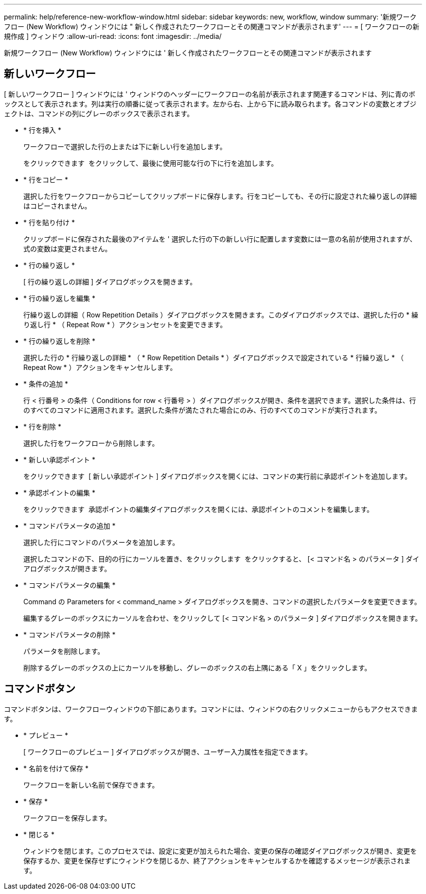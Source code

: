 ---
permalink: help/reference-new-workflow-window.html 
sidebar: sidebar 
keywords: new, workflow, window 
summary: '新規ワークフロー (New Workflow) ウィンドウには " 新しく作成されたワークフローとその関連コマンドが表示されます' 
---
= [ ワークフローの新規作成 ] ウィンドウ
:allow-uri-read: 
:icons: font
:imagesdir: ../media/


[role="lead"]
新規ワークフロー (New Workflow) ウィンドウには ' 新しく作成されたワークフローとその関連コマンドが表示されます



== 新しいワークフロー

[ 新しいワークフロー ] ウィンドウには ' ウィンドウのヘッダーにワークフローの名前が表示されます関連するコマンドは、列に青のボックスとして表示されます。列は実行の順番に従って表示されます。左から右、上から下に読み取られます。各コマンドの変数とオブジェクトは、コマンドの列にグレーのボックスで表示されます。

* * 行を挿入 *
+
ワークフローで選択した行の上または下に新しい行を追加します。

+
をクリックできます image:../media/add_row2_wfa_icon.gif[""] をクリックして、最後に使用可能な行の下に行を追加します。

* * 行をコピー *
+
選択した行をワークフローからコピーしてクリップボードに保存します。行をコピーしても、その行に設定された繰り返しの詳細はコピーされません。

* * 行を貼り付け *
+
クリップボードに保存された最後のアイテムを ' 選択した行の下の新しい行に配置します変数には一意の名前が使用されますが、式の変数は変更されません。

* * 行の繰り返し *
+
[ 行の繰り返しの詳細 ] ダイアログボックスを開きます。

* * 行の繰り返しを編集 *
+
行繰り返しの詳細（ Row Repetition Details ）ダイアログボックスを開きます。このダイアログボックスでは、選択した行の * 繰り返し行 * （ Repeat Row * ）アクションセットを変更できます。

* * 行の繰り返しを削除 *
+
選択した行の * 行繰り返しの詳細 * （ * Row Repetition Details * ）ダイアログボックスで設定されている * 行繰り返し * （ Repeat Row * ）アクションをキャンセルします。

* * 条件の追加 *
+
行 < 行番号 > の条件（ Conditions for row < 行番号 > ）ダイアログボックスが開き、条件を選択できます。選択した条件は、行のすべてのコマンドに適用されます。選択した条件が満たされた場合にのみ、行のすべてのコマンドが実行されます。

* * 行を削除 *
+
選択した行をワークフローから削除します。

* * 新しい承認ポイント *
+
をクリックできます image:../media/approval_point_disabled.gif[""] [ 新しい承認ポイント ] ダイアログボックスを開くには、コマンドの実行前に承認ポイントを追加します。

* * 承認ポイントの編集 *
+
をクリックできます image:../media/approval_point_enabled.gif[""] 承認ポイントの編集ダイアログボックスを開くには、承認ポイントのコメントを編集します。

* * コマンドパラメータの追加 *
+
選択した行にコマンドのパラメータを追加します。

+
選択したコマンドの下、目的の行にカーソルを置き、をクリックします image:../media/add_object_wfa_icon.gif[""] をクリックすると、 [< コマンド名 > のパラメータ ] ダイアログボックスが開きます。

* * コマンドパラメータの編集 *
+
Command の Parameters for < command_name > ダイアログボックスを開き、コマンドの選択したパラメータを変更できます。

+
編集するグレーのボックスにカーソルを合わせ、をクリックして [< コマンド名 > のパラメータ ] ダイアログボックスを開きます。

* * コマンドパラメータの削除 *
+
パラメータを削除します。

+
削除するグレーのボックスの上にカーソルを移動し、グレーのボックスの右上隅にある「 X 」をクリックします。





== コマンドボタン

コマンドボタンは、ワークフローウィンドウの下部にあります。コマンドには、ウィンドウの右クリックメニューからもアクセスできます。

* * プレビュー *
+
[ ワークフローのプレビュー ] ダイアログボックスが開き、ユーザー入力属性を指定できます。

* * 名前を付けて保存 *
+
ワークフローを新しい名前で保存できます。

* * 保存 *
+
ワークフローを保存します。

* * 閉じる *
+
ウィンドウを閉じます。このプロセスでは、設定に変更が加えられた場合、変更の保存の確認ダイアログボックスが開き、変更を保存するか、変更を保存せずにウィンドウを閉じるか、終了アクションをキャンセルするかを確認するメッセージが表示されます。


